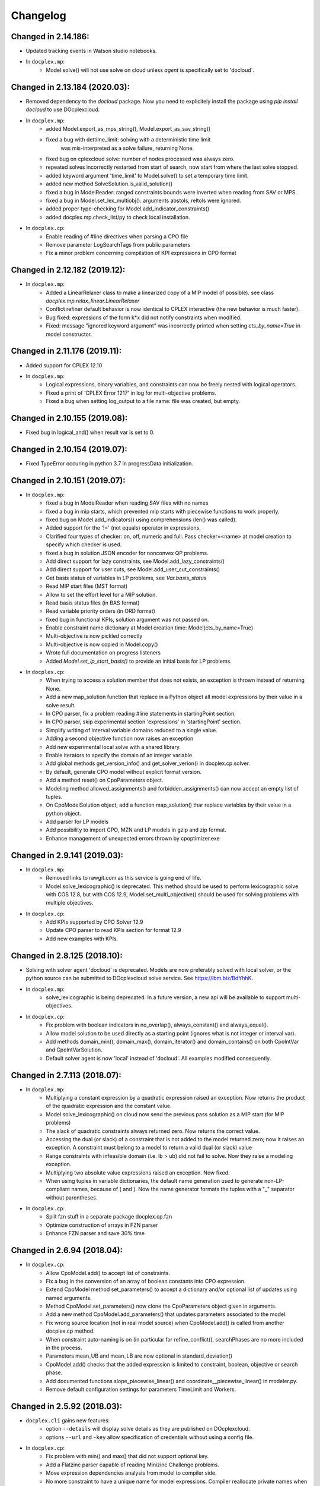 Changelog
---------

Changed in 2.14.186:
````````````````````

* Updated tracking events in Watson studio notebooks.
* In ``docplex.mp``:
    * Model.solve() will not use solve on cloud unless `agent` is specifically set to 'docloud`.


Changed in 2.13.184 (2020.03):
``````````````````````````````

* Removed dependency to the `docloud` package. Now you need to explicitely install the package using `pip install docloud` to use DOcplexcloud.
* In ``docplex.mp``:
    * added Model.export_as_mps_string(), Model.export_as_sav_string()
    * fixed a bug with dettime_limit: solving with a deterministic time limit
       was mis-interpreted as a solve failure, returning None.
    * fixed bug on cplexcloud solve: number of nodes processed was always zero.
    * repeated solves incorrectly restarted from start of search, now start from where the last solve stopped.
    * added keyword argument 'time_limit' to Model.solve() to set a temporary time limit.
    * added new method SolveSolution.is_valid_solution()
    * fixed a bug in ModelReader: ranged constraints bounds were inverted when reading from SAV or MPS.
    * fixed a bug in Model.set_lex_multiobj(): arguments abstols, reltols were ignored.
    * added proper type-checking for Model.add_indicator_constraints()
    * added docplex.mp.check_list/py to check local installation.
* In ``docplex.cp``:
    * Enable reading of #line directives when parsing a CPO file
    * Remove parameter LogSearchTags from public parameters
    * Fix a minor problem concerning compilation of KPI expressions in CPO format


Changed in 2.12.182 (2019.12):
``````````````````````````````
* In ``docplex.mp``:
    * Added a LinearRelaxer class to make a linearized copy of a MIP model (if possible).
      see class `docplex.mp.relax_linear.LinearRelaxer`
    * Conflict refiner default behavior is now identical to CPLEX interactive
      (the new behavior is much faster).
    * Bug fixed: expressions of the form k*x did not notify constraints when modified.
    * Fixed: message "ignored keyword argument" was incorrectly printed when setting
      `cts_by_name=True` in model constructor.


Changed in 2.11.176 (2019.11):
``````````````````````````````

* Added support for CPLEX 12.10
* In ``docplex.mp``:
   * Logical expressions, binary variables, and constraints can now be freely nested with logical operators.
   * Fixed a print of 'CPLEX Error 1217' in log for multi-objective problems.
   * Fixed a bug when setting log_output to a file name: file was created, but empty.
    

Changed in 2.10.155 (2019.08):
``````````````````````````````

* Fixed bug in logical_and() when result var is set to 0.

Changed in 2.10.154 (2019.07):
``````````````````````````````

* Fixed TypeError occuring in python 3.7 in progressData initialization.

Changed in 2.10.151 (2019.07):
``````````````````````````````

* In ``docplex.mp``:
   * fixed a bug in ModelReader when reading SAV files with no names
   * fixed a bug in mip starts, which prevented mip starts with piecewise
     functions to work properly.
   * fixed bug on Model.add_indicators() using comprehensions (len() was called).
   * Added support for the '!=' (not equals) operator in expressions.
   * Clarified four types of checker: on, off, numeric and full.
     Pass checker=<name> at model creation to specify which checker is used.
   * fixed a bug in solution JSON encoder for nonconvex QP problems.
   * Add direct support for lazy constraints, see Model.add_lazy_constraints()
   * Add direct support for user cuts, see Model.add_user_cut_constraints()
   * Get basis status of variables in LP problems, see `Var.basis_status`
   * Read MIP start files (MST format)
   * Allow to set the effort level for a MIP solution.
   * Read basis status files (in BAS format)
   * Read variable priority orders (in ORD format)
   * fixed bug in functional KPIs, solution argument was not passed on.
   * Enable constraint name dictionary at Model creation time: Model(cts_by_name=True)
   * Multi-objective is now pickled correctly
   * Multi-objective is now copied in Model.copy()
   * Wrote full documentation on progress listeners
   * Added `Model.set_lp_start_basis()` to provide an initial basis for LP problems.

* In ``docplex.cp``:
   * When trying to access a solution member that does not exists, an exception is thrown instead of returning None.
   * Add a new map_solution function that replace in a Python object all model expressions by their value in a solve result.
   * In CPO parser, fix a problem reading #line statements in startingPoint section.
   * In CPO parser, skip experimental section 'expressions' in 'startingPoint' section.
   * Simplify writing of interval variable domains reduced to a single value.
   * Adding a second objective function now raises an exception
   * Add new experimental local solve with a shared library.
   * Enable iterators to specify the domain of an integer variable
   * Add global methods get_version_info() and get_solver_verion() in docplex.cp.solver.
   * By default, generate CPO model without explicit format version.
   * Add a method reset() on CpoParameters object.
   * Modeling method allowed_assignments() and forbidden_assignments() can now accept an empty list of tuples.
   * On CpoModelSolution object, add a function map_solution() thar replace variables by their value in a python object.
   * Add parser for LP models
   * Add possibility to import CPO, MZN and LP models in gzip and zip format.
   * Enhance management of unexpected errors thrown by cpoptimizer.exe


Changed in 2.9.141 (2019.03):
`````````````````````````````

* In ``docplex.mp``:
   * Removed links to rawgit.com as this service is going end of life.
   * Model.solve_lexicographic() is deprecated. This method should be used
     to perform lexicographic solve with COS 12.8, but with COS 12.9,
     Model.set_multi_objective() should be used for solving problems
     with multiple objectives.

* In ``docplex.cp``:
   * Add KPIs supported by CPO Solver 12.9
   * Update CPO parser to read KPIs section for format 12.9
   * Add new examples with KPIs.


Changed in 2.8.125 (2018.10):
`````````````````````````````
* Solving with solver agent 'docloud' is deprecated. 
  Models are now preferably solved with local solver, or the python source can be submitted to DOcplexcloud solve service. 
  See https://ibm.biz/BdYhhK.

* In ``docplex.mp``:
   * solve_lexicographic is being deprecated. In a future version, a new api will be available to support multi-objectives.

* In ``docplex.cp``:
   * Fix problem with boolean indicators in no_overlap(), always_constant() and always_equal().
   * Allow model solution to be used directly as a starting point (ignores what is not integer or interval var).
   * Add methods domain_min(), domain_max(), domain_iterator() and domain_contains() on both CpoIntVar and CpoIntVarSolution.
   * Default solver agent is now 'local' instead of 'docloud'. All examples modified consequently.


Changed in 2.7.113 (2018.07):
`````````````````````````````

* In ``docplex.mp``:
   * Multiplying a constant expression by a quadratic expression raised an exception. Now returns the
     product of the quadratic expression and the constant value.
   * Model.solve_lexicographic() on cloud now send the previous pass solution as a MIP start (for MIP problems)
   * The slack of quadratic constraints always returned  zero. Now returns the correct value.
   * Accessing the dual (or slack) of a constraint that is not added to the model returned zero; now it raises an exception. A constraint must belong to a model to return a valid dual (or slack) value
   * Range constraints with infeasible domain (i.e. lb > ub) did not fail to solve. Now they raise a modeling exception.
   * Multiplying two absolute value expressions raised an exception. Now fixed.
   * When using tuples in variable dictionaries, the default name generation used to generate non-LP-compliant names,
     because of ( and ). Now the name generator formats the tuples with a "_" separator without parentheses.

* In ``docplex.cp``:
   * Split fzn stuff in a separate package docplex.cp.fzn
   * Optimize construction of arrays in FZN parser
   * Enhance FZN parser and save 30% time


Changed in 2.6.94 (2018.04):
````````````````````````````

* In ``docplex.cp``:
   * Allow CpoModel.add() to accept list of constraints.
   * Fix a bug in the conversion of an array of boolean constants into CPO expression.
   * Extend CpoModel method set_parameters() to accept a dictionary and/or optional list of updates using named arguments.
   * Method CpoModel.set_parameters() now clone the CpoParameters object given in arguments.
   * Add a new method CpoModel.add_parameters() that updates parameters associated to the model.
   * Fix wrong source location (not in real model source) when CpoModel.add() is called from another docplex.cp method.
   * When constraint auto-naming is on (in particular for refine_conflict(), searchPhases are no more included in the process.
   * Parameters mean_UB and mean_LB are now optional in standard_deviation()
   * CpoModel.add() checks that the added expression is limited to constraint, boolean, objective or search phase.
   * Add documented functions slope_piecewise_linear() and coordinate__piecewise_linear() in modeler.py.
   * Remove default configuration settings for parameters TimeLimit and Workers.


Changed in 2.5.92 (2018.03):
````````````````````````````

* ``docplex.cli`` gains new features:
   * option ``--details`` will display solve details as they are published on
     DOcplexcloud.
   * options ``--url`` and ``-key`` allow specification of credentials without
     using a config file.

* In ``docplex.cp``:
   * Fix problem with min() and max() that did not support optional key.
   * Add a Flatzinc parser capable of reading Minizinc Challenge problems.
   * Move expression dependencies analysis from model to compiler side.
   * No more constraint to have a unique name for model expressions. Compiler reallocate private names when needed.
   * Multiple variables or expressions with the same public name is now allowed.
   * Replace method CpoModel.get_expression() by CpoModel.get_named_expressions_dict().
   * Make SolverProgressPanelListener work properly with Python 2
   * Solve is automatically set to start/next loop when SolverProgressPanelListener is used.
   * In CpoModel, add a method that allows to substitute a function by another in the whole model.
   * Overwrite method __bool__ to avoid accidental use of CPO expressions as Python booleans.
   * Add special cases to search for the local CP Optimizer Interactive executable.
   * Allow methods min(), max(), min_of() and max_of() to support variable number of arguments.
   * Allow method all_diff() to support variable number of arguments.
   * Context parameter 'length_for_rename' is deprecated. Only length_for_alias is used.
   * Add a method add_var() in CpoModelSolution as a shortcut to add_integer_var_solution() and add_interval_var_solution()
   * Overwrite method __contains__() in CpoModelSolution to easily verify that a solution to a given variable is in the solution.
   * When called on a model, export_model() and get_cpo_string() disable all model optimization options.


Changed in 2.4.61 (2017.11):
````````````````````````````

* Both ``docplex.mp`` & ``docplex.cp``:
   * Support for CPLEX engines 12.8. Some features of docplex2.4 are available only with engines >= 12.8.
   * Adding new ports (AIX, plinux).
   * Examples are now available as Zeppelin notebooks.

* In ``docplex.mp``:
   * Express a linear problem as a scikit-learn transformer by providing a numpy, a pandas or scipy matrix.
   * Logical constraints: constraint equivalence, if-then & rshift operator.
   * Meta-constraints: allow the use of discrete
     linear constraints in expressions, using their truth value.
   * Solve hook to add a method to be called at each intermediate solution.
   * KPIS automatically published at each intermediate solution if running on docplexcloud python worker.
   * Support for scipy coo & csr matrixes.
   * Fixed a bug in Model.add_constraints() when passing a string instead of a list of strings.

* In ``docplex.cp``:
   * add new method run_seeds() to execute a model multiple times, available with local solver 12.8.
   * add support of new solver infos 'SearchStatus' and 'SearchStopCause'.
   * In method ``docplex.cp.model.CpoModel.propagate()``, add possibility to add an optional constraint to the model.
   * add domain iterator in integer variables and integer variables solutions, allowing to get domain
     as a list of individual integers.
   * add possibility to identify some model variables as KPIs of the model.
   * add abort_search() method on solver (not supported everywhere)
   * Rework code generation to enhance performances and remove unused variables that was pointed by removed expressions.
   * add possibility to add one or more CpoSolverListener to put some callback functions
     when solve is started, ended, or when a solution is found.
     Implementation is provided in new python module ``docplex.cp.solver.solver_listener`` that also contains sample
     listeners SolverProgressPanelListener and AutoStopListener.
   * Using parameter *context.solver.solve_with_start_next*, enable solve() method to execute a start/next loop instead
     of standard solve. This enables, for optimization problems, usage of SolveListeners with a greater progress accuracy.
   * Completely remove deprecated 'angel' to identify local solver.
   * Deprecate usage of methods ``minimize()`` and ``maximize()`` on ``docplex.cp.CpoModel``. 
   * Add methods ``get_objective_bounds()`` and ``get_objective_gaps()`` in solution objects.

  
  
Changed in 2.3.44 (2017.09):
````````````````````````````

* Module ``docplex.cp.model.solver_angel.py`` has been renamed ``solver_local.py``. 
  A shadow copy with previous name still exist to preserve ascending compatibility.
  Module ``docplex.cp.model.config.py`` is modified to refer this new module.
* Class ``docplex.cp.model.solver_local.SolverAngel`` has been renamed ``SolverLocal``. 
  A shadow copy with previous name still exist to preserve ascending compatibility.
* Class ``docplex.cp.model.solver_local.AngelException`` has been renamed ``LocalSolverException``. 
  A shadow copy with previous name still exist to preserve ascending compatibility.
* Functions logical_and() and logical_or() are able to accept a list of model boolean expressions.
* Fix defect on allowed_assignments() and forbiden_assignments() that was wrongly converting 
  list of tupes into tuple_set.
* Update all examples to add comments and split them in sections data / prepare / model / solve
* Add new sched_RCPSPMM_json.py example that reads data from JSON file instead of raw data file.
* Rename all visu examples with more explicit names.
* Remove the object class CpoTupleSet. Tuple sets can be constructed only by calling tuple_set() method, or more
  simply by passing directly a Python iterable of iterables when a tupleset is required 
  (in expressions allowed_assignments() and forbidden_assignments)
* Allow logical_and() and logical_or() to accept a list of boolean expressions.
* Add overloading of builtin functions all() and any() as other form of logical_and() and logical_or().
* In no_overlap() and state_function(), transition matrix can be passed directly as a Python iterable of iterables of integers, 
* Editable transition matrix, created with a size only, is deprecated. However it is still available for ascending compatibility.
* Add conditional() modeling function
* Parameter 'AutomaticReplay' is deprecated.
* Add get_search_status() and get_stop_cause() on object CpoSolveResult, available for solver COS12.8
* Improved performance of ``Var.reduced_cost()`` in ``docplex.mp``.

Changed in 2.2.34 (2017.07):
````````````````````````````

* Methods ``docplex.cp.model.export_model()`` and ``docplex.cp.model.import_model()``
  have been added to respectively generate or parse a model in CPO format.
* Methods ``docplex.cp.model.minimize()`` and ``docplex.cp.model.maximize()``
  have been added to directly indicate an objective at model level.
* Notebook example ``scheduling_tuto.ipynb`` contains an extensive tutorial
  to solve scheduling problems with CP.
* Modeling method sum() now supports sum of cumul expressions.
* Methods ``docplex.cp.model.start_search()`` allows to start a new 
  search sequence directly from the model object.
* When setting ``context.solver.auto_publish`` is set, and using the CPLEX
  engine, KPIs and current objective are automatically published when the
  script is run on DOcplexcloud Python worker.
* When setting ``context.solver.auto_publish`` is set, and using the CP
  engine, current objective is automatically published when the
  script is run on DOcplexcloud Python worker.
* ``docplex.util.environment.Environment.set_stop_callback`` and
  ``docplex.util.environment.Environment.get_stop_callback`` are added so that
  you can add a callback when the DOcplexcloud job is aborted.


Changed in 2.1.28:
``````````````````

* New methods ``Model.logical_or()`` and ``Model.logical_and()`` handle
  logical operations on binary variables.
* DOcplex now supports CPLEX 12.7.1 and Benders decomposition. Set annotations
  on constraints and variables using the ``benders_annotation`` property and use
  the proper CPLEX parameters governing Benders decomposition.
* CPLEX tutorials: in the documentation and as notebooks in the examples.
* Fixed a bug in ``docplex.mp.solution.SolveSolution.display()`` and in 
  ``docplex.mp.solution.Model.report_kpi()`` when using unicode variable names.
* There's now a simple command line interface for DOcplexcloud. It can be run
  in a terminal. ``python -m docplex.cli help`` for more info. That command
  line reads your DOcplexcloud credentials in your cplex_config.py file. It
  allows you to submit, list, delete jobs on DOcplexcloud. The cli is available
  in notebooks too, using the ``%docplex_cli`` magics. ``%docplex_cli help`` for
  some help. In a notebook, credentials can be passed using `%docplex_url` and
  `%docplex_key` magics.
* Removing constraints in 1 call
* Bug fixes when editing an existing model.
* Bug fix in the relaxation mechanism when using docplexcloud.


Changed in 2.0.15:
``````````````````

* Piecewise linear (PWL) functions are now supported. An API is now available
  on ``docplex.mp.model`` to create PWL functions and to create constraints using these PWL functions.
  PWL functions may be defined with breakpoints (default API) or by using slopes. Some simple arithmetic is
  also available to build new PWL functions by adding, subtracting, or scaling existing PWL functions.
* DOcplex has undergone a significant overhaul effort that has resulted in an average of 30-50% improvement
  of modeling run-time performance. All parts of the API benefit from the performance improvements: creation of variables and constraints, removal of constraints, computation of sums of variables, and so on.
* Constraints are now fully editable: 
  the expressions of a constraint can be modified.
  Similarly, the objective expression can also be modified. This allows for complex workflows in which the model is modified after a solve and then solved again. 
* docplex is now available on Anaconda cloud and can be installed via the conda installation packager.
  See the `IBM Anaconda home <https://anaconda.org/IBMDecisionOptimization>`_
  CPLEX Community Edition for Python is also provided on Anaconda Cloud to get free local solving capabilities with limitations.
* Support of ``~/.docplexrc`` configuration files for ``docplex.mp.context.Context`` is now dropped.
  This feature has been deprecated since 1.0.0.
* Known incompatibility: class ``docplex.mp.model.AbstractModel`` moved to ``docplex.mp.absmodel.AbstractModel``. 
  Samples using this class have been updated.


Changed in 1.0.630:
```````````````````

* Added support for CPLEX 12.7 and Python 3.5.
* Upgraded the DOcplexcloud client to version 1.0.202.
* Module ``docplex.mp.advmodel`` is now officially supported. This module
  provides support for efficient, specialized aggregator methods for large
  models.
* When solving on DOcplexcloud, proxies can now be specified with the
  ``context.solver.docloud.proxies`` property.
* When two constraints are defined with the same name, issue a warning instead of
  a fatal exception. The last constraint defined will take over the first one in the name directory.
* Fix ValueError when passing a pandas DataFrame as variable keys (using
  DataFrame indexes).
* Solution.get_values() returns a collection of variable values in one call.
* ``docplex.mp.model`` no longer imports ``docloud.status``. Any status
  previously initialized as ``JobSolveStatus.UNKNOWN`` is now initialized as
  ``None``.
* Minor improvements to notebooks and examples.
